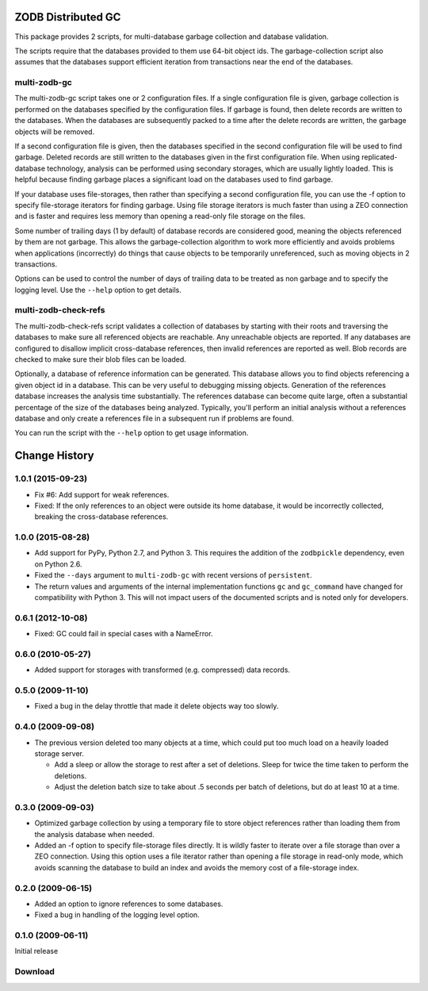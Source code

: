 =====================
 ZODB Distributed GC
=====================

This package provides 2 scripts, for multi-database garbage collection
and database validation.

The scripts require that the databases provided to them use 64-bit
object ids.  The garbage-collection script also assumes that the
databases support efficient iteration from transactions near the end
of the databases.

multi-zodb-gc
=============

The multi-zodb-gc script takes one or 2 configuration files.  If a
single configuration file is given, garbage collection is performed on
the databases specified by the configuration files.  If garbage is
found, then delete records are written to the databases.  When the
databases are subsequently packed to a time after the delete records
are written, the garbage objects will be removed.

If a second configuration file is given, then the databases specified
in the second configuration file will be used to find garbage.
Deleted records are still written to the databases given in the first
configuration file.  When using replicated-database technology,
analysis can be performed using secondary storages, which are usually
lightly loaded.  This is helpful because finding garbage places a
significant load on the databases used to find garbage.

If your database uses file-storages, then rather than specifying a
second configuration file, you can use the -f option to specify
file-storage iterators for finding garbage.  Using file storage
iterators is much faster than using a ZEO connection and is faster and
requires less memory than opening a read-only file storage on the files.

Some number of trailing days (1 by default) of database records are
considered good, meaning the objects referenced by them are not
garbage. This allows the garbage-collection algorithm to work more
efficiently and avoids problems when applications (incorrectly) do
things that cause objects to be temporarily unreferenced, such as
moving objects in 2 transactions.

Options can be used to control the number of days of trailing data to
be treated as non garbage and to specify the logging level.  Use the
``--help`` option to get details.


multi-zodb-check-refs
=====================

The multi-zodb-check-refs script validates a collection of databases
by starting with their roots and traversing the databases to make sure
all referenced objects are reachable.  Any unreachable objects are
reported. If any databases are configured to disallow implicit
cross-database references, then invalid references are reported as
well.  Blob records are checked to make sure their blob files can be
loaded.

Optionally, a database of reference information can be generated. This
database allows you to find objects referencing a given object id in a
database. This can be very useful to debugging missing objects.
Generation of the references database increases the analysis time
substantially. The references database can become quite large, often a
substantial percentage of the size of the databases being analyzed.
Typically, you'll perform an initial analysis without a references
database and only create a references file in a subsequent run if
problems are found.

You can run the script with the ``--help`` option to get usage
information.

================
 Change History
================

1.0.1 (2015-09-23)
==================

- Fix #6: Add support for weak references.
- Fixed: If the only references to an object were outside its home
  database, it would be incorrectly collected, breaking the
  cross-database references.

1.0.0 (2015-08-28)
==================

- Add support for PyPy, Python 2.7, and Python 3.
  This requires the addition of the ``zodbpickle`` dependency, even on
  Python 2.6.
- Fixed the ``--days`` argument to ``multi-zodb-gc`` with recent
  versions of ``persistent``.
- The return values and arguments of the internal implementation
  functions ``gc`` and ``gc_command`` have changed for compatibility
  with Python 3. This will not impact users of the documented scripts
  and is noted only for developers.

0.6.1 (2012-10-08)
==================

- Fixed: GC could fail in special cases with a NameError.

0.6.0 (2010-05-27)
==================

- Added support for storages with transformed (e.g. compressed) data
  records.

0.5.0 (2009-11-10)
==================

- Fixed a bug in the delay throttle that made it delete objects way
  too slowly.

0.4.0 (2009-09-08)
==================

- The previous version deleted too many objects at a time, which could
  put too much load on a heavily loaded storage server.

  - Add a sleep or allow the storage to rest after a set of deletions.
    Sleep for twice the time taken to perform the deletions.

  - Adjust the deletion batch size to take about .5 seconds per
    batch of deletions, but do at least 10 at a time.

0.3.0 (2009-09-03)
==================

- Optimized garbage collection by using a temporary file to
  store object references rather than loading them from the analysis
  database when needed.

- Added an -f option to specify file-storage files directly.  It is
  wildly faster to iterate over a file storage than over a ZEO
  connection.  Using this option uses a file iterator rather than
  opening a file storage in read-only mode, which avoids scanning the
  database to build an index and avoids the memory cost of a
  file-storage index.

0.2.0 (2009-06-15)
==================

- Added an option to ignore references to some databases.

- Fixed a bug in handling of the logging level option.

0.1.0 (2009-06-11)
==================

Initial release

Download
========


